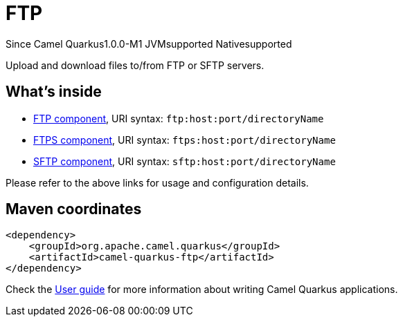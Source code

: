 // Do not edit directly!
// This file was generated by camel-quarkus-package-maven-plugin:update-extension-doc-page

[[ftp]]
= FTP

[.badges]
[.badge-key]##Since Camel Quarkus##[.badge-version]##1.0.0-M1## [.badge-key]##JVM##[.badge-supported]##supported## [.badge-key]##Native##[.badge-supported]##supported##

Upload and download files to/from FTP or SFTP servers.

== What's inside

* https://camel.apache.org/components/latest/ftp-component.html[FTP component], URI syntax: `ftp:host:port/directoryName`
* https://camel.apache.org/components/latest/ftps-component.html[FTPS component], URI syntax: `ftps:host:port/directoryName`
* https://camel.apache.org/components/latest/sftp-component.html[SFTP component], URI syntax: `sftp:host:port/directoryName`

Please refer to the above links for usage and configuration details.

== Maven coordinates

[source,xml]
----
<dependency>
    <groupId>org.apache.camel.quarkus</groupId>
    <artifactId>camel-quarkus-ftp</artifactId>
</dependency>
----

Check the xref:user-guide/index.adoc[User guide] for more information about writing Camel Quarkus applications.
